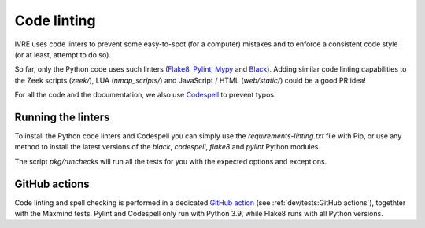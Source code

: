 Code linting
============

IVRE uses code linters to prevent some easy-to-spot (for a computer)
mistakes and to enforce a consistent code style (or at least, attempt
to do so).

So far, only the Python code uses such linters (`Flake8
<https://flake8.pycqa.org>`_, `Pylint <https://pylint.org/>`_, `Mypy
<http://mypy-lang.org/>`_ and `Black
<https://github.com/psf/black>`_). Adding similar code linting
capabilities to the Zeek scripts (`zeek/`), LUA (`nmap_scripts/`) and
JavaScript / HTML (`web/static/`) could be a good PR idea!

For all the code and the documentation, we also use `Codespell
<https://github.com/codespell-project/codespell>`_ to prevent typos.

Running the linters
-------------------

To install the Python code linters and Codespell you can simply use
the `requirements-linting.txt` file with Pip, or use any method to
install the latest versions of the `black`, `codespell`, `flake8` and
`pylint` Python modules.

The script `pkg/runchecks` will run all the tests for you with the
expected options and exceptions.


GitHub actions
--------------

Code linting and spell checking is performed in a dedicated `GitHub
action <https://github.com/ivre/ivre/actions/workflows/linting.yml>`_
(see :ref:`dev/tests:GitHub actions`), togethter with the Maxmind
tests. Pylint and Codespell only run with Python 3.9, while Flake8
runs with all Python versions.
